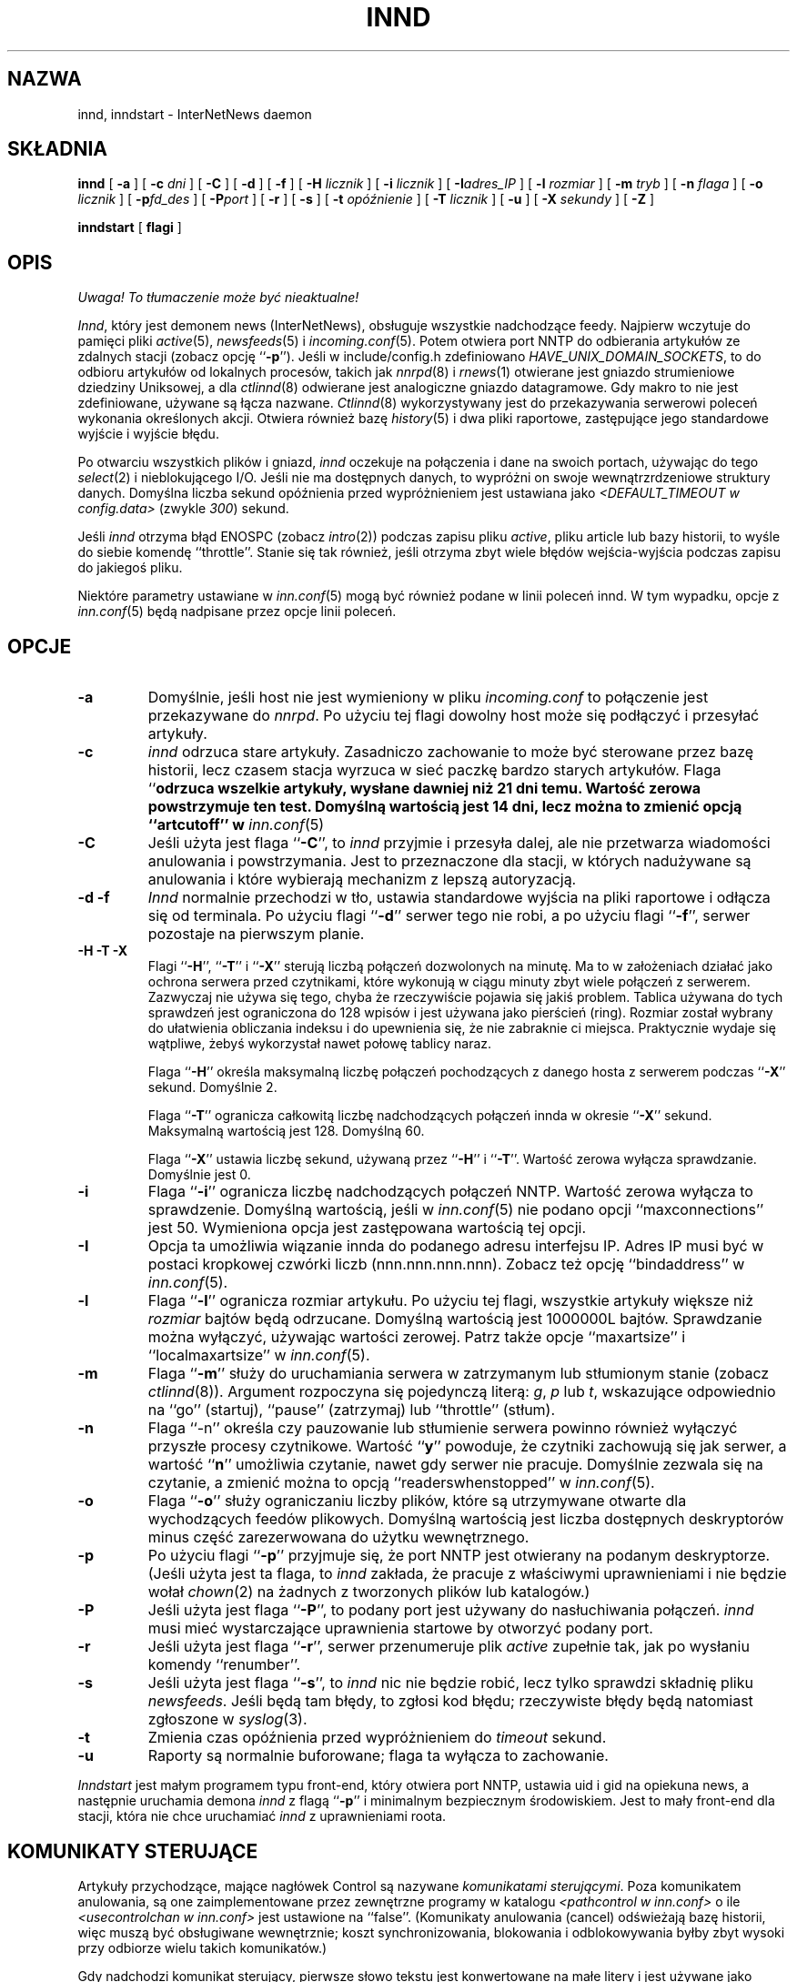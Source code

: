 .\" PTM: $Id: innd.8,v 1.3 2002/05/21 08:49:57 robert Exp $
.\"
.\" $XXRevisionXX: 1.24.2.4 $
.\"  ^- dodane XX
.TH INND 8
.SH NAZWA
innd, inndstart \- InterNetNews daemon
.SH SKŁADNIA
.B innd
[
.B \-a
]
[
.BI \-c " dni"
]
[
.B \-C
]
[
.B \-d
]
[
.B \-f
]
[
.BI \-H " licznik"
]
[
.BI \-i " licznik"
]
[
.BI \-I "adres_IP"
]
[
.BI \-l " rozmiar"
]
[
.BI \-m " tryb"
]
[
.BI \-n " flaga"
]
[
.BI \-o " licznik"
]
[
.BI \-p "fd_des"
]
[
.BI \-P "port"
]
[
.B \-r
]
[
.B \-s
]
[
.BI \-t " opóźnienie"
]
[
.BI \-T " licznik"
]
[
.B \-u
]
[
.BI \-X " sekundy"
]
[
.B \-Z
]

.B inndstart
[
.B flagi
]
.SH OPIS
\fI Uwaga! To tłumaczenie może być nieaktualne!\fP
.PP
.IR Innd ,
który jest demonem news (InterNetNews), obsługuje wszystkie nadchodzące
feedy. Najpierw wczytuje do pamięci pliki
.IR active (5),
.IR newsfeeds (5)
i
.IR incoming.conf (5).
Potem otwiera port NNTP do odbierania artykułów ze zdalnych stacji (zobacz
opcję ``\fB\-p\fP''). Jeśli w include/config.h zdefiniowano
.IR HAVE_UNIX_DOMAIN_SOCKETS ,
to do odbioru artykułów od lokalnych procesów, takich jak 
.IR nnrpd (8)
i
.IR rnews (1)
otwierane jest gniazdo strumieniowe dziedziny Uniksowej, a dla
.IR ctlinnd (8)
odwierane jest analogiczne gniazdo datagramowe.
Gdy makro to nie jest zdefiniowane, używane są łącza nazwane.
.IR Ctlinnd (8)
wykorzystywany jest do przekazywania serwerowi poleceń wykonania określonych akcji.
Otwiera również bazę
.IR history (5)
i dwa pliki raportowe, zastępujące jego standardowe wyjście i wyjście błędu.
.PP
Po otwarciu wszystkich plików i gniazd,
.I innd
oczekuje na połączenia i dane na swoich portach, używając do tego
.IR select (2)
i nieblokującego I/O.
Jeśli nie ma dostępnych danych, to wypróżni on swoje wewnątrzrdzeniowe
struktury danych. Domyślna liczba sekund opóźnienia przed wypróżnieniem jest
ustawiana jako
.I <DEFAULT_TIMEOUT w config.data>
(zwykle
.\" =()<.IR @<typDEFAULT_TIMEOUT>@ ) >()=
.IR 300 ) 
sekund.
.PP
Jeśli 
.I innd
otrzyma błąd ENOSPC (zobacz
.IR intro (2))
podczas zapisu pliku
.IR active ,
pliku article lub bazy historii, to wyśle do siebie komendę ``throttle''.
Stanie się tak również, jeśli otrzyma zbyt wiele błędów wejścia-wyjścia podczas
zapisu do jakiegoś pliku.
.PP
Niektóre parametry ustawiane w
.IR inn.conf (5)
mogą być również podane w linii poleceń innd. W tym wypadku,
opcje z
.IR inn.conf (5)
będą nadpisane przez opcje linii poleceń.
.SH OPCJE
.TP
.B \-a
Domyślnie, jeśli host nie jest wymieniony w pliku
.I incoming.conf
to połączenie jest przekazywane do
.IR nnrpd .
Po użyciu tej flagi dowolny host może się podłączyć i przesyłać artykuły.
.TP
.B \-c
.I innd
odrzuca stare artykuły. Zasadniczo zachowanie to może być sterowane przez
bazę historii, lecz czasem stacja wyrzuca w sieć paczkę bardzo starych
artykułów. Flaga ``\fB\c\fP'' określa przedział czasu. Na przykład ``\fB\-c21\fP''
odrzuca wszelkie artykuły, wysłane dawniej niż 21 dni temu. Wartość zerowa
powstrzymuje ten test. Domyślną wartością jest 14 dni, lecz można to zmienić
opcją ``artcutoff'' w
.IR inn.conf (5)
.TP
.B \-C
Jeśli użyta jest flaga ``\fB\-C\fP'', to
.I innd
przyjmie i przesyła dalej, ale nie przetwarza wiadomości anulowania i
powstrzymania. Jest to przeznaczone dla stacji, w których nadużywane są
anulowania i które wybierają mechanizm z lepszą autoryzacją.
.TP
.B "\-d \-f"
.I Innd
normalnie przechodzi w tło, ustawia standardowe wyjścia na pliki raportowe i
odłącza się od terminala. Po użyciu flagi ``\fB\-d\fP'' serwer tego nie
robi, a po użyciu flagi ``\fB\-f\fP'', serwer pozostaje na pierwszym planie.
.TP
.B "\-H \-T \-X"
Flagi ``\fB\-H\fP'', ``\fB\-T\fP'' i ``\fB\-X\fP'' sterują liczbą połączeń
dozwolonych na minutę. Ma to w założeniach działać jako ochrona serwera
przed czytnikami, które wykonują w ciągu minuty zbyt wiele połączeń z
serwerem. Zazwyczaj nie używa się tego, chyba że rzeczywiście pojawia się
jakiś problem.
Tablica używana do tych sprawdzeń jest ograniczona do 128 wpisów i jest
używana jako pierścień (ring). Rozmiar został wybrany do ułatwienia
obliczania indeksu i do upewnienia się, że nie zabraknie ci miejsca.
Praktycznie wydaje się wątpliwe, żebyś wykorzystał nawet połowę tablicy
naraz.
.IP
Flaga ``\fB\-H\fP'' określa maksymalną liczbę połączeń pochodzących z danego hosta
z serwerem podczas ``\fB\-X\fP'' sekund. Domyślnie 2.
.IP
Flaga ``\fB\-T\fP'' ogranicza całkowitą liczbę nadchodzących połączeń innda
w okresie ``\fB\-X\fP'' sekund. Maksymalną wartością jest 128. Domyślną 60.
.IP
Flaga ``\fB\-X\fP'' ustawia liczbę sekund, używaną przez  ``\fB\-H\fP'' i
``\fB\-T\fP''. Wartość zerowa wyłącza sprawdzanie. Domyślnie jest 0.
.TP
.B \-i
Flaga ``\fB\-i\fP'' ogranicza liczbę nadchodzących połączeń NNTP. Wartość
zerowa wyłącza to sprawdzenie. Domyślną wartością, jeśli w \fIinn.conf\fR(5)
nie podano opcji ``maxconnections'' jest 50.
Wymieniona opcja jest zastępowana wartością tej opcji.
.TP
.B \-I
Opcja ta umożliwia wiązanie innda do podanego adresu interfejsu IP. Adres IP
musi być w postaci kropkowej czwórki liczb (nnn.nnn.nnn.nnn). Zobacz też
opcję ``bindaddress'' w
.IR inn.conf (5).
.TP
.B \-l
Flaga ``\fB\-l\fP'' ogranicza rozmiar artykułu. Po użyciu tej flagi,
wszystkie artykuły większe niż
.I rozmiar
bajtów będą odrzucane. Domyślną wartością jest 1000000L bajtów. Sprawdzanie
można wyłączyć, używając wartości zerowej.
Patrz także opcje ``maxartsize'' i ``localmaxartsize'' w
.IR inn.conf (5).
.TP
.B \-m
Flaga ``\fB\-m\fP'' służy do uruchamiania serwera w zatrzymanym lub
stłumionym stanie (zobacz
.IR ctlinnd (8)).
Argument rozpoczyna się pojedynczą literą:
.IR g ,
.IR p
lub
.IR t ,
wskazujące odpowiednio na ``go'' (startuj), ``pause'' (zatrzymaj) lub ``throttle''
(stłum).
.TP
.B \-n
Flaga ``\-n'' określa czy pauzowanie lub stłumienie serwera powinno również
wyłączyć przyszłe procesy czytnikowe. Wartość ``\fBy\fP'' powoduje, że
czytniki zachowują się jak serwer, a wartość ``\fBn\fP'' umożliwia czytanie,
nawet gdy serwer nie pracuje.
Domyślnie zezwala się na czytanie, a zmienić można to opcją
``readerswhenstopped'' w
.IR inn.conf (5).
.TP
.B \-o
Flaga ``\fB\-o\fP'' służy ograniczaniu liczby plików, które są utrzymywane
otwarte dla wychodzących feedów plikowych. Domyślną wartością jest liczba
dostępnych deskryptorów minus część zarezerwowana do użytku wewnętrznego.
.TP
.B \-p
Po użyciu flagi ``\fB\-p\fP'' przyjmuje się, że port NNTP jest otwierany na
podanym deskryptorze. (Jeśli użyta jest ta flaga, to
.I innd
zakłada, że pracuje z właściwymi uprawnieniami i nie będzie wołał
.IR chown (2)
na żadnych z tworzonych plików lub katalogów.)
.TP
.B \-P
Jeśli użyta jest flaga ``\fB\-P\fP'', to podany port jest używany do
nasłuchiwania połączeń.
.I innd
musi mieć wystarczające uprawnienia startowe by otworzyć podany port.
.TP
.B \-r
Jeśli użyta jest flaga ``\fB\-r\fP'', serwer przenumeruje plik
.I active
zupełnie tak, jak po wysłaniu komendy ``renumber''.
.TP
.B \-s
Jeśli użyta jest flaga ``\fB\-s\fP'', to
.I innd
nic nie będzie robić, lecz tylko sprawdzi składnię pliku
.IR newsfeeds .
Jeśli będą tam błędy, to zgłosi kod błędu; rzeczywiste błędy będą natomiast
zgłoszone w
.IR syslog (3).
.TP
.B \-t
Zmienia czas opóźnienia przed wypróżnieniem do
.IR timeout 
sekund.
.TP
.B \-u
Raporty są normalnie buforowane; flaga ta wyłącza to zachowanie.
.PP
.I Inndstart
jest małym programem typu front-end, który otwiera port NNTP, ustawia uid i
gid na opiekuna news, a następnie uruchamia demona
.I innd
z flagą ``\fB\-p\fP'' i minimalnym bezpiecznym środowiskiem.
Jest to mały front-end dla stacji, która nie chce uruchamiać 
.I innd
z uprawnieniami roota.
.SH "KOMUNIKATY STERUJĄCE"
Artykuły przychodzące, mające nagłówek Control są nazywane
.IR "komunikatami sterującymi" .
Poza komunikatem anulowania, są one zaimplementowane przez zewnętrzne
programy w katalogu
.I <pathcontrol w inn.conf>
o ile
.I <usecontrolchan w inn.conf>
jest ustawione na ``false''. (Komunikaty anulowania (cancel) odświeżają bazę
historii, więc muszą być obsługiwane wewnętrznie; koszt synchronizowania,
blokowania i odblokowywania byłby zbyt wysoki przy odbiorze wielu takich
komunikatów.)
.PP
Gdy nadchodzi komunikat sterujący, pierwsze słowo tekstu jest konwertowane
na małe litery i jest używane jako nazwa uruchamianego programu. Jeśli
program nie istnieje, wywoływany jest domyślny program, określony przez
.IR "<pathcontrol w inn.conf>/default" .
.PP
Wszystkie programy sterujące są wywoływane z czterema parametrami. Pierwszym
jest adres nadawcy komunikatu; jest to pobierane z nagłówka Sender. Jeśli
nagłówek ten jest pusty, to dane są pobierane z nagłówka From. Następnym
parametrem jest adres zwrotny replik; pobierany z nagłówka Reply-To.
Jeśli nagłówek ten jest pusty, użyty zostanie adres nadawcy.
Trzecim parametrem będzie nazwa pliku, w którym znajduje się artykuł
względem katalogu składowego news.
Czwartym parametrem jest host, który wysłał artykuł. Jest to odczytywane z
linii Path.
.PP
Jeśli
.I <usecontrolchan w inn.conf> 
jest ustawione na ``true'', to żaden komunikat sterujący nie będzie
przetwarzany przez program zewnętrzny, forkowany przez innda. Zamiast tego,
będzie przetwarzany przez skrypt
.IR controlchan ,
który jest wywoływany jako program kanałowy innda. Musisz do używania
tego skryptu skonfigurować
.IR newsfeeds (5).
Przetwarzanie z użyciem
.I controlchan
może zredukować nadmierne obciążenie, jeśli zbyt wiele komunikatów
sterujących pojawia się naraz.
.PP
Dystrybucja komunikatu sterującego jest odmienna od dystrybucji
standardowych artykułów.
.PP
Komunikaty sterujące normalnie wpadają do grupy dyskusyjnej
.IR control .
Mogą one być zapisywane w podgrupach, lecz w oparciu o polecenie komunikatu
sterującego.
Na przykład komunikat newgroup może być zapisany w grupie
.I control.newgroup
lub w ogólnym
.IR control ,
jeśli specjalizowana podgrupa nie istnieje.
.PP
Stacje mogą jawnie udostępniać grupę ``control'' w ich listach zapisowych,
lecz zwykle lepiej jest ją wyłączyć. Jeśli komunikat sterujący jest wysyłany
na grupę, której nazwa kończy się czterema znakami ``.ctl'', to przyrostek
jest obcinany, a to co pozostanie jest używane jako nazwa grupy.
Na przykład komunikat anulujący, wysłany na ``news.admin.ctl'' zostanie
przesłany do wszystkich stacji zapisanych na grupy ``control'' lub
``news.admin''.
Wiadomości newgroup lub rmgroup wymagają dodatkowego specjalnego traktowania.
Jeżeli wiadomość jest zaakceptowana i została wysłana do tworzonej lub usuwanej grupy, 
to ta wiadomość zostanie przesłana do wszystkich serwerów,
których wzorce subskrypcji grup pozwoliłyby na odebranie wiadomości wysyłanych do
tej grupy.
.PP
Jeśli
.I <mergetogroups w inn.conf>
jest ustawione na ``true'', to gdy artykuł jest wysyłany na grupę, która
rozpoczyna się trzema literami ``to.'', to zostanie potraktowany specjalnie,
jeśli grupa ta nie istnieje w pliku
.IR active :
artukuł jest składowany do grupy ``to'' i jest wysyłany do pierwszej stacji,
nazwanej po przedrostku. Na przykład, wysyłanie do ``to.uunet'' zostanie
złożone do ``to'' i przesłane do stacji ``uunet''.
file:
.SH "RÓŻNICE PROTOKOŁU"
.I Innd
implementuje komendy NNTP zdefiniowane w RFC 977 z następującymi
odstępstwami:
.IP 1.
Za
\&``\fIlist\fP''
może występować dodatkowo argument
\&``\fIactive\fP'',
\&``\fIactive.times\fP'',
\&``\fInewsgroups\fP''
lub
\&``\fIsubscription\fP''.
Jest to popularne rozszerzenie, lecz nie w pełni obsługiwane; zobacz
.IR nnrpd (8).
.IP 2.
Zaimplementowane są komendy
\&``\fIauthinfo user\fP''
oraz
\&``\fIauthinfo pass\fP''.
Zobacz draft-barber-nntp-imp-07.txt dla dalszych szczegółów.
.IP 3.
Udostępniona jest nowa komenda,
\&``\fImode reader\fP''.
Komenda ta powoduje, że serwer przekazuje połączenie do
.IR nnrpd .
Komenda
\&``\fImode query\fP''
przeznaczona jest dla przyszłych zastosowań i obecnie jest traktowana tak
samo.
.IP 4.
Udostępnione są komendy wspierające transfer strumieniowy:
\&``\fIcheck messageid\fP'' i ``\fItakethis messageid\fP''.
.IP 5.
Udostępniona jest komenda transferu wsadowego ``\fIxbatch
liczba-bajtów\fP''. Komenda ta odczyta \fIliczbę-bajtów\fP bajtów i zapisze
je dla dalszego przetwarzania przez rnews(1) (który należy uruchomić
oddzielnie). Obejrzyj programy innxbatch i sendxbatches.sh.
.IP 6.
Pozostałymi zaimplementowanymi komendami są
\&``\fIhead\fP'' ,
\&``\fIhelp\fP'' ,
\&``\fIihave\fP'' ,
\&``\fIquit\fP''
oraz
\&``\fIstat\fP''.
.SH "MODYFIKACJE NAGŁÓWKÓW"
.I Innd
modyfikuje tak mało nagłówków, jak tylko się da, lecz mógłby być lepszy.
.PP
Oto lista nagłówków, które jeśli istnieją, są usuwane:
.RS
.nf
Date-Received
Posted
Posting-Version
Received
Relay-Version
.fi
.RE
Puste nagłówki oraz nagłówki składające się z białych spacji również są
opuszczane.
.PP
Do nagłówka Path doklejana jest nazwa lokalnej stacji 
(określanej przez wartość ``pathhost'' w
.IR inn.conf (5))
i wyrzyknik (jeśli nazwa pierwszej stacji nagłówka różni się od lokalnej).
.PP
Nagłówek Xref jest usuwany i tworzony jest nowy.
.PP
W przypadku nieobecności, nagłówek Lines jest dodawany.
.PP
.I Innd
nie przepisuje nieprawidłowych nagłówków. Na przykład nie będzie zmieniać
nieprawidłowego nagłówka Lines, ale odrzuci artykuł.
.SH RAPORTOWANIE
.I Innd
raportuje wszystkie nadchodzące artykuły do pliku raportowego. Jest to plik
tekstowy o zmiennej ilości rozdzielanych spacjami pól o jednym z
następujących formatów:
.RS
.nf
mon dd hh:mm:ss.mmm + feed <Message-ID> stacja...
mon dd hh:mm:ss.mmm j feed <Message-ID> stacja...
mon dd hh:mm:ss.mmm c feed <Message-ID> stacja...
mon dd hh:mm:ss.mmm - feed <Message-ID> powód...
mon dd hh:mm:ss.mmm ? feed <Message-ID> powód...
.fi
.RE
.PP
Po polu Message-ID może być również pole nazwy hosta i rozmiaru, zależnie od
opcji ``nntplinklog'' i ``logsize'' z
.IR inn.conf (5).
.PP
Pierwsze trzy pola są polami daty i czasu w rozdzielczości milisekundowej.
Piąte pole jest stacją, która wysłała artykuł (odczytywane z nagłówka Path).
Szóste pole jest identyfikatorem artykułu; jeśli informacja jest
niedostępna, pojawi się w jej miejscu pytajnik.
.PP
Czwarte pole określa czy artykuł został przyjęty czy nie. Jeśli jest tam
znak plus, to został przyjęty. Jeśli ``j'', to został przyjęty, lecz
wszystkie grupy mają w swoich rekordach
.I active
``j'', więc artykuł został złożony do grupy ``junk''.
Jeśli w polu pojawiła się litera ``c'', to przed pojawieniem się
oryginalnego artykułu odebrany został komunikat anulujący.
We wszystkich tych przypadkach artykuł został przyjęty i pole ``stacja...''
zawiera rozdzieloną spacjami listę stacji, do których artykuł jest
przesyłany.
.PP
Jeśli czwarte pole zawiera znak minusa, o artykuł został odrzucony. Powodami
odrzucenia mogą być:
.RS
.nf
"%s" header too long (za długi nagłówek)
"%s" wants to cancel <%s> by "%s" ("%s" chce anulować <%c> poprzez "%s")
Article exceeds local limit of %s bytes (Artykuł przekracza lokalny 
                                         limit %s bajtów)
Article posted in the future -- "%s" (Artykuł wysłany w przyszłości -- "%s")
Bad "%s" header (Zły nagłówek "%s")
Can't write history (Nie mogę zapisać historii)
Duplicate (Duplikat)
Duplicate "%s" header (Zduplikowany nagłówek "%s")
EOF in headers (EOF w nagłówkach)
Linecount %s != %s +- %s (Liczba linii %s != %s +- %s)
Missing %s header (Brak nagłówka %s)
No body (Brak ciała)
No colon-space in "%s" header (Brak dwukropka-spacji w nagłówku "%s")
No space (Brak spacji (albo miejsca???))
Space before colon in "%s" header (Spacja przed dwukropkiem w nagłówku "%s")
Too old -- "%s" (Za stare -- "%s")
Unapproved for "%s" (Niezatwierdzone dla "%s")
Unwanted newsgroup "%s" (Niechciana grupa dyskusyjna "%s")
Unwanted distribution "%s" (Niechciana dystrybucja "%s")
Whitespace in "Newsgroups" header -- "%s" (Biała spacja w nagłówku
                                           "Newsgroups" -- "%s")
.fi
.RE
Gdzie ``%s'' jest podmieniane przez konretniejsze informacje.
.PP
Jeżeli w czwartym polu wystąpi znak ``?'', oznzcza to, że atykuł
zawiera dziwne łańcuchy znaków, tj. CR bez LF lub LF bez CR. Te znaki
są używane razem ``CRLF'', co oznacza koniec linii. Obecnie taka informacja
w logu oznacza dziwność tego artykułu, ale
.I innd
nigdy nie odrzuca artykułu z tego powodu.
.PP
Zauważ, że jeśli artykuł jest przyjęty i <wanttrash w inn.conf> jest
ustawione na ``yes'' i żadna z grup nie jest odpowiednia, to zostanie
zraportowany w dwóch liniach: w linii ``j'' i ``\-''.
.PP
.I Innd
zgłasza też obszerne raporty poprzez
.IR syslog a.
Pierwsze słowo komunikatu raportowego będzie: nazwą stacji, jeśli wpis jest
dla niej specyficzny (np. komunikat ``connected''); słowem ``SERVER'', jeśli
komunikat jest związany z serwerem, np. gdy pojawi się błąd odczytu.
.PP
Jeśli drugim słowem są cztery litery ``cant'', to zgłaszany jest błąd.
W tym przypadku następne dwa słowa ogólnie nazywają wywołanie systemowe lub
funkcję biblioteczną, która się nie powiodła oraz obiekt, wokół którego
wykonywane były działania. Reszta linii może zawierać inne informacje.
.PP
W innych przypadkach, drugie słowa określa rodzaj zmiany, a reszta linii
uściśla tę informację. Słowo ``internal'' ogólnie oznacza wewnętrzny błąd
logiczny.
.SH SYGNAŁY
.I Innd
przechwytuje sygnały SIGTERM i SIGDANGER i wyłącza się po nich. Jeśli użyta
jest flaga ``\-d'', przechwytywany będzie również SIGINT i będzie działał
analogicznie.
.PP
.I Innd
przechwytuje sygnał SIGUSR1 i odtwarza kanał sterujący, wykorzystywany
normalnie przez
.IR ctlinnd (8).
.SH HISTORIA
Napisane przez Richa $alza <rsalz@uunet.uu.net> dla InterNetNews.
.de R$
Jest to rewizja \\$3, z dnia \\$4.
..
.R$ $XXIdXX: innd.8,v 1.24.2.4 2000/08/20 22:19:53 kondou Exp $
.SH "ZOBACZ TAKŻE"
active(5),
ctlinnd(8),
dbz(3),
history(5),
incoming.conf(5),
inn.conf(5),
newsfeeds(5),
nnrpd(8),
rnews(1),
syslog(8).
.SH "INFORMACJE O TŁUMACZENIU"
Powyższe tłumaczenie pochodzi z nieistniejącego już Projektu Tłumaczenia Manuali i 
\fImoże nie być aktualne\fR. W razie zauważenia różnic między powyższym opisem
a rzeczywistym zachowaniem opisywanego programu lub funkcji, prosimy o zapoznanie 
się z oryginalną (angielską) wersją strony podręcznika za pomocą polecenia:
.IP
man \-\-locale=C 8 innd
.PP
Prosimy o pomoc w aktualizacji stron man \- więcej informacji można znaleźć pod
adresem http://sourceforge.net/projects/manpages\-pl/.
